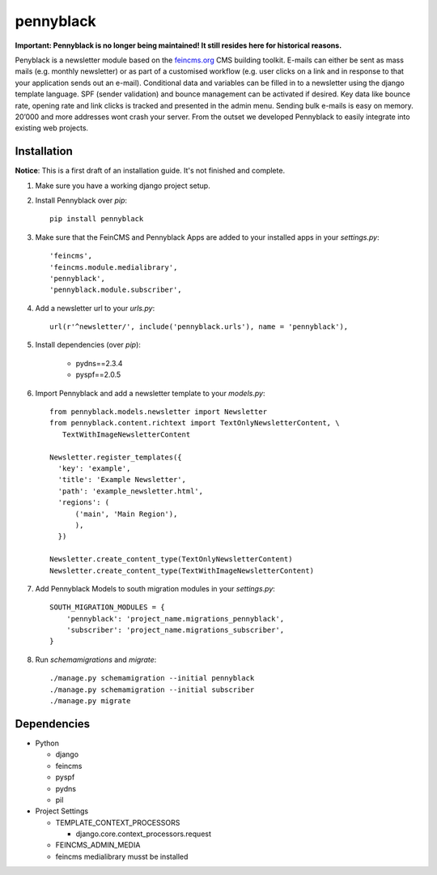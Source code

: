 ==========
pennyblack
==========

**Important: Pennyblack is no longer being maintained! It still resides here for historical reasons.**

Penyblack is a newsletter module based on the feincms.org_ CMS building toolkit. E-mails can either be sent as mass mails (e.g. monthly newsletter) or as part of a customised workflow (e.g. user clicks on a link and in response to that your application sends out an e-mail).  Conditional data and variables can be filled in to a newsletter using the django template language.
SPF (sender validation) and bounce management can be activated if desired. Key data like bounce rate, opening rate and link clicks is tracked and presented in the admin menu. Sending bulk e-mails is easy on memory. 20’000 and more addresses wont crash your server. From the outset we developed Pennyblack to easily integrate into existing web projects.

Installation
------------

**Notice**: This is a first draft of an installation guide. It's not finished
and complete.

1. Make sure you have a working django project setup.

2. Install Pennyblack over `pip`::

    pip install pennyblack

3. Make sure that the FeinCMS and Pennyblack Apps are added to your installed apps in your `settings.py`::

    'feincms',
    'feincms.module.medialibrary',
    'pennyblack',
    'pennyblack.module.subscriber',

4. Add a newsletter url to your `urls.py`::

    url(r'^newsletter/', include('pennyblack.urls'), name = 'pennyblack'),

5. Install dependencies (over `pip`):

    * pydns==2.3.4
    * pyspf==2.0.5

6. Import Pennyblack and add a newsletter template to your `models.py`::

    from pennyblack.models.newsletter import Newsletter
    from pennyblack.content.richtext import TextOnlyNewsletterContent, \
       TextWithImageNewsletterContent

    Newsletter.register_templates({
      'key': 'example',
      'title': 'Example Newsletter',
      'path': 'example_newsletter.html',
      'regions': (
          ('main', 'Main Region'),
          ),
      })

    Newsletter.create_content_type(TextOnlyNewsletterContent)
    Newsletter.create_content_type(TextWithImageNewsletterContent)

7. Add Pennyblack Models to south migration modules in your `settings.py`::

    SOUTH_MIGRATION_MODULES = {
        'pennyblack': 'project_name.migrations_pennyblack',
        'subscriber': 'project_name.migrations_subscriber',
    }

8. Run `schemamigrations` and `migrate`::

    ./manage.py schemamigration --initial pennyblack
    ./manage.py schemamigration --initial subscriber
    ./manage.py migrate


Dependencies
------------

*   Python

    *   django
    *   feincms
    *   pyspf
    *   pydns
    *   pil
*   Project Settings

    *   TEMPLATE_CONTEXT_PROCESSORS

        *   django.core.context_processors.request
    *   FEINCMS_ADMIN_MEDIA
    *   feincms medialibrary musst be installed

.. _feincms.org: http://feincms.org
